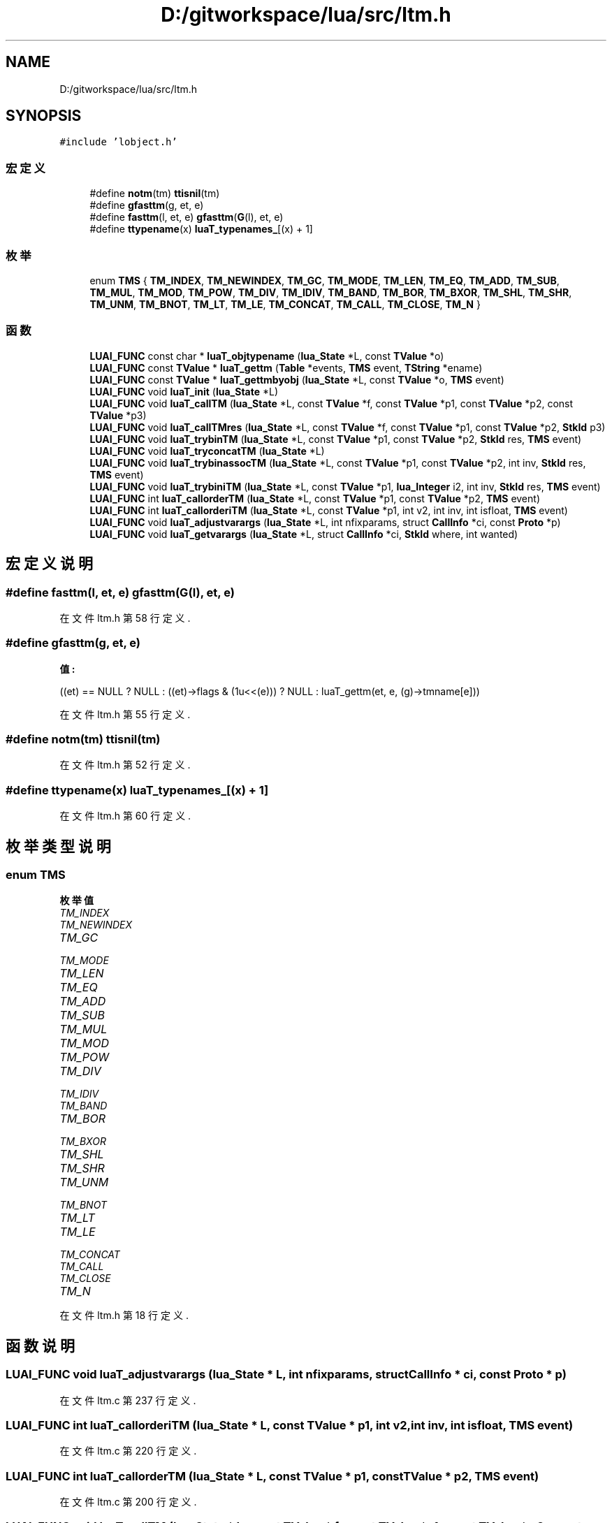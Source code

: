 .TH "D:/gitworkspace/lua/src/ltm.h" 3 "2020年 九月 8日 星期二" "Lua_Docmention" \" -*- nroff -*-
.ad l
.nh
.SH NAME
D:/gitworkspace/lua/src/ltm.h
.SH SYNOPSIS
.br
.PP
\fC#include 'lobject\&.h'\fP
.br

.SS "宏定义"

.in +1c
.ti -1c
.RI "#define \fBnotm\fP(tm)   \fBttisnil\fP(tm)"
.br
.ti -1c
.RI "#define \fBgfasttm\fP(g,  et,  e)"
.br
.ti -1c
.RI "#define \fBfasttm\fP(l,  et,  e)   \fBgfasttm\fP(\fBG\fP(l), et, e)"
.br
.ti -1c
.RI "#define \fBttypename\fP(x)   \fBluaT_typenames_\fP[(x) + 1]"
.br
.in -1c
.SS "枚举"

.in +1c
.ti -1c
.RI "enum \fBTMS\fP { \fBTM_INDEX\fP, \fBTM_NEWINDEX\fP, \fBTM_GC\fP, \fBTM_MODE\fP, \fBTM_LEN\fP, \fBTM_EQ\fP, \fBTM_ADD\fP, \fBTM_SUB\fP, \fBTM_MUL\fP, \fBTM_MOD\fP, \fBTM_POW\fP, \fBTM_DIV\fP, \fBTM_IDIV\fP, \fBTM_BAND\fP, \fBTM_BOR\fP, \fBTM_BXOR\fP, \fBTM_SHL\fP, \fBTM_SHR\fP, \fBTM_UNM\fP, \fBTM_BNOT\fP, \fBTM_LT\fP, \fBTM_LE\fP, \fBTM_CONCAT\fP, \fBTM_CALL\fP, \fBTM_CLOSE\fP, \fBTM_N\fP }"
.br
.in -1c
.SS "函数"

.in +1c
.ti -1c
.RI "\fBLUAI_FUNC\fP const char * \fBluaT_objtypename\fP (\fBlua_State\fP *L, const \fBTValue\fP *o)"
.br
.ti -1c
.RI "\fBLUAI_FUNC\fP const \fBTValue\fP * \fBluaT_gettm\fP (\fBTable\fP *events, \fBTMS\fP event, \fBTString\fP *ename)"
.br
.ti -1c
.RI "\fBLUAI_FUNC\fP const \fBTValue\fP * \fBluaT_gettmbyobj\fP (\fBlua_State\fP *L, const \fBTValue\fP *o, \fBTMS\fP event)"
.br
.ti -1c
.RI "\fBLUAI_FUNC\fP void \fBluaT_init\fP (\fBlua_State\fP *L)"
.br
.ti -1c
.RI "\fBLUAI_FUNC\fP void \fBluaT_callTM\fP (\fBlua_State\fP *L, const \fBTValue\fP *f, const \fBTValue\fP *p1, const \fBTValue\fP *p2, const \fBTValue\fP *p3)"
.br
.ti -1c
.RI "\fBLUAI_FUNC\fP void \fBluaT_callTMres\fP (\fBlua_State\fP *L, const \fBTValue\fP *f, const \fBTValue\fP *p1, const \fBTValue\fP *p2, \fBStkId\fP p3)"
.br
.ti -1c
.RI "\fBLUAI_FUNC\fP void \fBluaT_trybinTM\fP (\fBlua_State\fP *L, const \fBTValue\fP *p1, const \fBTValue\fP *p2, \fBStkId\fP res, \fBTMS\fP event)"
.br
.ti -1c
.RI "\fBLUAI_FUNC\fP void \fBluaT_tryconcatTM\fP (\fBlua_State\fP *L)"
.br
.ti -1c
.RI "\fBLUAI_FUNC\fP void \fBluaT_trybinassocTM\fP (\fBlua_State\fP *L, const \fBTValue\fP *p1, const \fBTValue\fP *p2, int inv, \fBStkId\fP res, \fBTMS\fP event)"
.br
.ti -1c
.RI "\fBLUAI_FUNC\fP void \fBluaT_trybiniTM\fP (\fBlua_State\fP *L, const \fBTValue\fP *p1, \fBlua_Integer\fP i2, int inv, \fBStkId\fP res, \fBTMS\fP event)"
.br
.ti -1c
.RI "\fBLUAI_FUNC\fP int \fBluaT_callorderTM\fP (\fBlua_State\fP *L, const \fBTValue\fP *p1, const \fBTValue\fP *p2, \fBTMS\fP event)"
.br
.ti -1c
.RI "\fBLUAI_FUNC\fP int \fBluaT_callorderiTM\fP (\fBlua_State\fP *L, const \fBTValue\fP *p1, int v2, int inv, int isfloat, \fBTMS\fP event)"
.br
.ti -1c
.RI "\fBLUAI_FUNC\fP void \fBluaT_adjustvarargs\fP (\fBlua_State\fP *L, int nfixparams, struct \fBCallInfo\fP *ci, const \fBProto\fP *p)"
.br
.ti -1c
.RI "\fBLUAI_FUNC\fP void \fBluaT_getvarargs\fP (\fBlua_State\fP *L, struct \fBCallInfo\fP *ci, \fBStkId\fP where, int wanted)"
.br
.in -1c
.SH "宏定义说明"
.PP 
.SS "#define fasttm(l, et, e)   \fBgfasttm\fP(\fBG\fP(l), et, e)"

.PP
在文件 ltm\&.h 第 58 行定义\&.
.SS "#define gfasttm(g, et, e)"
\fB值:\fP
.PP
.nf
  ((et) == NULL ? NULL : \
  ((et)->flags & (1u<<(e))) ? NULL : luaT_gettm(et, e, (g)->tmname[e]))
.fi
.PP
在文件 ltm\&.h 第 55 行定义\&.
.SS "#define notm(tm)   \fBttisnil\fP(tm)"

.PP
在文件 ltm\&.h 第 52 行定义\&.
.SS "#define ttypename(x)   \fBluaT_typenames_\fP[(x) + 1]"

.PP
在文件 ltm\&.h 第 60 行定义\&.
.SH "枚举类型说明"
.PP 
.SS "enum \fBTMS\fP"

.PP
\fB枚举值\fP
.in +1c
.TP
\fB\fITM_INDEX \fP\fP
.TP
\fB\fITM_NEWINDEX \fP\fP
.TP
\fB\fITM_GC \fP\fP
.TP
\fB\fITM_MODE \fP\fP
.TP
\fB\fITM_LEN \fP\fP
.TP
\fB\fITM_EQ \fP\fP
.TP
\fB\fITM_ADD \fP\fP
.TP
\fB\fITM_SUB \fP\fP
.TP
\fB\fITM_MUL \fP\fP
.TP
\fB\fITM_MOD \fP\fP
.TP
\fB\fITM_POW \fP\fP
.TP
\fB\fITM_DIV \fP\fP
.TP
\fB\fITM_IDIV \fP\fP
.TP
\fB\fITM_BAND \fP\fP
.TP
\fB\fITM_BOR \fP\fP
.TP
\fB\fITM_BXOR \fP\fP
.TP
\fB\fITM_SHL \fP\fP
.TP
\fB\fITM_SHR \fP\fP
.TP
\fB\fITM_UNM \fP\fP
.TP
\fB\fITM_BNOT \fP\fP
.TP
\fB\fITM_LT \fP\fP
.TP
\fB\fITM_LE \fP\fP
.TP
\fB\fITM_CONCAT \fP\fP
.TP
\fB\fITM_CALL \fP\fP
.TP
\fB\fITM_CLOSE \fP\fP
.TP
\fB\fITM_N \fP\fP
.PP
在文件 ltm\&.h 第 18 行定义\&.
.SH "函数说明"
.PP 
.SS "\fBLUAI_FUNC\fP void luaT_adjustvarargs (\fBlua_State\fP * L, int nfixparams, struct \fBCallInfo\fP * ci, const \fBProto\fP * p)"

.PP
在文件 ltm\&.c 第 237 行定义\&.
.SS "\fBLUAI_FUNC\fP int luaT_callorderiTM (\fBlua_State\fP * L, const \fBTValue\fP * p1, int v2, int inv, int isfloat, \fBTMS\fP event)"

.PP
在文件 ltm\&.c 第 220 行定义\&.
.SS "\fBLUAI_FUNC\fP int luaT_callorderTM (\fBlua_State\fP * L, const \fBTValue\fP * p1, const \fBTValue\fP * p2, \fBTMS\fP event)"

.PP
在文件 ltm\&.c 第 200 行定义\&.
.SS "\fBLUAI_FUNC\fP void luaT_callTM (\fBlua_State\fP * L, const \fBTValue\fP * f, const \fBTValue\fP * p1, const \fBTValue\fP * p2, const \fBTValue\fP * p3)"

.PP
在文件 ltm\&.c 第 103 行定义\&.
.SS "\fBLUAI_FUNC\fP void luaT_callTMres (\fBlua_State\fP * L, const \fBTValue\fP * f, const \fBTValue\fP * p1, const \fBTValue\fP * p2, \fBStkId\fP p3)"

.PP
在文件 ltm\&.c 第 119 行定义\&.
.SS "\fBLUAI_FUNC\fP const \fBTValue\fP* luaT_gettm (\fBTable\fP * events, \fBTMS\fP event, \fBTString\fP * ename)"

.PP
在文件 ltm\&.c 第 60 行定义\&.
.SS "\fBLUAI_FUNC\fP const \fBTValue\fP* luaT_gettmbyobj (\fBlua_State\fP * L, const \fBTValue\fP * o, \fBTMS\fP event)"

.PP
在文件 ltm\&.c 第 71 行定义\&.
.SS "\fBLUAI_FUNC\fP void luaT_getvarargs (\fBlua_State\fP * L, struct \fBCallInfo\fP * ci, \fBStkId\fP where, int wanted)"

.PP
在文件 ltm\&.c 第 257 行定义\&.
.SS "\fBLUAI_FUNC\fP void luaT_init (\fBlua_State\fP * L)"

.PP
在文件 ltm\&.c 第 38 行定义\&.
.SS "\fBLUAI_FUNC\fP const char* luaT_objtypename (\fBlua_State\fP * L, const \fBTValue\fP * o)"

.PP
在文件 ltm\&.c 第 91 行定义\&.
.SS "\fBLUAI_FUNC\fP void luaT_trybinassocTM (\fBlua_State\fP * L, const \fBTValue\fP * p1, const \fBTValue\fP * p2, int inv, \fBStkId\fP res, \fBTMS\fP event)"

.PP
在文件 ltm\&.c 第 174 行定义\&.
.SS "\fBLUAI_FUNC\fP void luaT_trybiniTM (\fBlua_State\fP * L, const \fBTValue\fP * p1, \fBlua_Integer\fP i2, int inv, \fBStkId\fP res, \fBTMS\fP event)"

.PP
在文件 ltm\&.c 第 183 行定义\&.
.SS "\fBLUAI_FUNC\fP void luaT_trybinTM (\fBlua_State\fP * L, const \fBTValue\fP * p1, const \fBTValue\fP * p2, \fBStkId\fP res, \fBTMS\fP event)"

.PP
在文件 ltm\&.c 第 148 行定义\&.
.SS "\fBLUAI_FUNC\fP void luaT_tryconcatTM (\fBlua_State\fP * L)"

.PP
在文件 ltm\&.c 第 167 行定义\&.
.SH "作者"
.PP 
由 Doyxgen 通过分析 Lua_Docmention 的 源代码自动生成\&.
